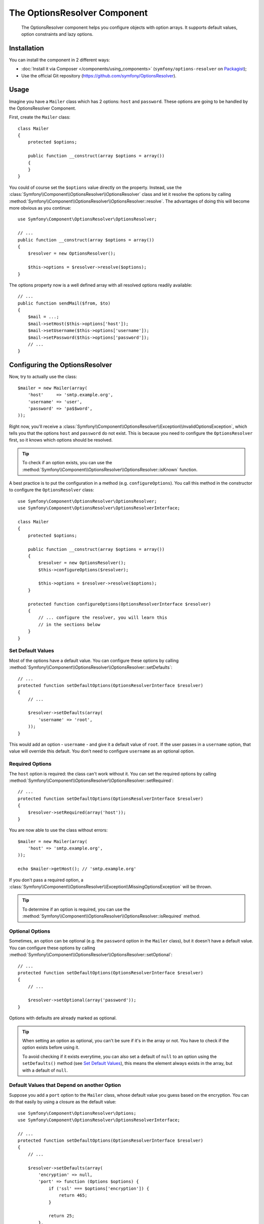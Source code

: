 .. index::
    single: OptionsResolver
    single: Components; OptionsResolver

The OptionsResolver Component
=============================

    The OptionsResolver component helps you configure objects with option
    arrays. It supports default values, option constraints and lazy options.

Installation
------------

You can install the component in 2 different ways:

* :doc:`Install it via Composer </components/using_components>` (``symfony/options-resolver`` on `Packagist`_);
* Use the official Git repository (https://github.com/symfony/OptionsResolver).

Usage
-----

Imagine you have a ``Mailer`` class which has 2 options: ``host`` and
``password``. These options are going to be handled by the OptionsResolver
Component.

First, create the ``Mailer`` class::

    class Mailer
    {
        protected $options;

        public function __construct(array $options = array())
        {
        }
    }

You could of course set the ``$options`` value directly on the property. Instead,
use the :class:`Symfony\\Component\\OptionsResolver\\OptionsResolver` class
and let it resolve the options by calling
:method:`Symfony\\Component\\OptionsResolver\\OptionsResolver::resolve`.
The advantages of doing this will become more obvious as you continue::

    use Symfony\Component\OptionsResolver\OptionsResolver;

    // ...
    public function __construct(array $options = array())
    {
        $resolver = new OptionsResolver();

        $this->options = $resolver->resolve($options);
    }

The options property now is a well defined array with all resolved options
readily available::

    // ...
    public function sendMail($from, $to)
    {
        $mail = ...;
        $mail->setHost($this->options['host']);
        $mail->setUsername($this->options['username']);
        $mail->setPassword($this->options['password']);
        // ...
    }

Configuring the OptionsResolver
-------------------------------

Now, try to actually use the class::

    $mailer = new Mailer(array(
        'host'     => 'smtp.example.org',
        'username' => 'user',
        'password' => 'pa$$word',
    ));

Right now, you'll receive a
:class:`Symfony\\Component\\OptionsResolver\\Exception\\InvalidOptionsException`,
which tells you that the options ``host`` and ``password`` do not exist.
This is because you need to configure the ``OptionsResolver`` first, so it
knows which options should be resolved.

.. tip::

    To check if an option exists, you can use the
    :method:`Symfony\\Component\\OptionsResolver\\OptionsResolver::isKnown`
    function.

A best practice is to put the configuration in a method (e.g.
``configureOptions``). You call this method in the constructor to configure
the ``OptionsResolver`` class::

    use Symfony\Component\OptionsResolver\OptionsResolver;
    use Symfony\Component\OptionsResolver\OptionsResolverInterface;

    class Mailer
    {
        protected $options;

        public function __construct(array $options = array())
        {
            $resolver = new OptionsResolver();
            $this->configureOptions($resolver);

            $this->options = $resolver->resolve($options);
        }

        protected function configureOptions(OptionsResolverInterface $resolver)
        {
            // ... configure the resolver, you will learn this
            // in the sections below
        }
    }

Set Default Values
~~~~~~~~~~~~~~~~~~

Most of the options have a default value. You can configure these options by
calling :method:`Symfony\\Component\\OptionsResolver\\OptionsResolver::setDefaults`::

    // ...
    protected function setDefaultOptions(OptionsResolverInterface $resolver)
    {
        // ...

        $resolver->setDefaults(array(
            'username' => 'root',
        ));
    }

This would add an option - ``username`` - and give it a default value of
``root``. If the user passes in a ``username`` option, that value will
override this default. You don't need to configure ``username`` as an optional
option.

Required Options
~~~~~~~~~~~~~~~~

The ``host`` option is required: the class can't work without it. You can set
the required options by calling
:method:`Symfony\\Component\\OptionsResolver\\OptionsResolver::setRequired`::

    // ...
    protected function setDefaultOptions(OptionsResolverInterface $resolver)
    {
        $resolver->setRequired(array('host'));
    }

You are now able to use the class without errors::

    $mailer = new Mailer(array(
        'host' => 'smtp.example.org',
    ));

    echo $mailer->getHost(); // 'smtp.example.org'

If you don't pass a required option, a
:class:`Symfony\\Component\\OptionsResolver\\Exception\\MissingOptionsException`
will be thrown.

.. tip::

    To determine if an option is required, you can use the
    :method:`Symfony\\Component\\OptionsResolver\\OptionsResolver::isRequired`
    method.

Optional Options
~~~~~~~~~~~~~~~~

Sometimes, an option can be optional (e.g. the ``password`` option in the
``Mailer`` class), but it doesn't have a default value. You can configure
these options by calling
:method:`Symfony\\Component\\OptionsResolver\\OptionsResolver::setOptional`::

    // ...
    protected function setDefaultOptions(OptionsResolverInterface $resolver)
    {
        // ...

        $resolver->setOptional(array('password'));
    }

Options with defaults are already marked as optional.

.. tip::

    When setting an option as optional, you can't be sure if it's in the array
    or not. You have to check if the option exists before using it.

    To avoid checking if it exists everytime, you can also set a default of
    ``null`` to an option using the ``setDefaults()`` method (see `Set Default Values`_),
    this means the element always exists in the array, but with a default of
    ``null``.

Default Values that Depend on another Option
~~~~~~~~~~~~~~~~~~~~~~~~~~~~~~~~~~~~~~~~~~~~

Suppose you add a ``port`` option to the ``Mailer`` class, whose default
value you guess based on the encryption. You can do that easily by using a
closure as the default value::

    use Symfony\Component\OptionsResolver\Options;
    use Symfony\Component\OptionsResolver\OptionsResolverInterface;

    // ...
    protected function setDefaultOptions(OptionsResolverInterface $resolver)
    {
        // ...

        $resolver->setDefaults(array(
            'encryption' => null,
            'port' => function (Options $options) {
                if ('ssl' === $options['encryption']) {
                    return 465;
                }

                return 25;
            },
        ));
    }

The :class:`Symfony\\Component\\OptionsResolver\\Options` class implements
:phpclass:`ArrayAccess`, :phpclass:`Iterator` and :phpclass:`Countable`. That
means you can handle it just like a normal array containing the options.

.. caution::

    The first argument of the closure must be typehinted as ``Options``,
    otherwise it is considered as the value.

Overwriting Default Values
~~~~~~~~~~~~~~~~~~~~~~~~~~

A previously set default value can be overwritten by invoking
:method:`Symfony\\Component\\OptionsResolver\\OptionsResolver::setDefaults`
again. When using a closure as the new value it is passed 2 arguments:

* ``$options``: an :class:`Symfony\\Component\\OptionsResolver\\Options`
  instance with all the other default options
* ``$previousValue``: the previous set default value

.. code-block:: php

    use Symfony\Component\OptionsResolver\Options;
    use Symfony\Component\OptionsResolver\OptionsResolverInterface;

    // ...
    protected function setDefaultOptions(OptionsResolverInterface $resolver)
    {
        // ...
        $resolver->setDefaults(array(
            'encryption' => 'ssl',
            'host' => 'localhost',
        ));

        // ...
        $resolver->setDefaults(array(
            'encryption' => 'tls', // simple overwrite
            'host' => function (Options $options, $previousValue) {
                return 'localhost' == $previousValue
                    ? '127.0.0.1'
                    : $previousValue;
            },
        ));
    }

.. tip::

    If the previous default value is calculated by an expensive closure and
    you don't need access to it, you can use the
    :method:`Symfony\\Component\\OptionsResolver\\OptionsResolver::replaceDefaults`
    method instead. It acts like ``setDefaults`` but simply erases the
    previous value to improve performance. This means that the previous
    default value is not available when overwriting with another closure::

        use Symfony\Component\OptionsResolver\Options;
        use Symfony\Component\OptionsResolver\OptionsResolverInterface;

        // ...
        protected function setDefaultOptions(OptionsResolverInterface $resolver)
        {
            // ...
            $resolver->setDefaults(array(
                'encryption' => 'ssl',
                'heavy' => function (Options $options) {
                    // Some heavy calculations to create the $result

                    return $result;
                },
            ));

            $resolver->replaceDefaults(array(
                'encryption' => 'tls', // simple overwrite
                'heavy' => function (Options $options) {
                    // $previousValue not available
                    // ...

                    return $someOtherResult;
                },
            ));
        }

.. note::

    Existing option keys that you do not mention when overwriting are preserved.

Configure allowed Values
~~~~~~~~~~~~~~~~~~~~~~~~

Not all values are valid values for options. Suppose the ``Mailer`` class has
a ``transport`` option, it can only be one of ``sendmail``, ``mail`` or
``smtp``. You can configure these allowed values by calling
:method:`Symfony\\Component\\OptionsResolver\\OptionsResolver::setAllowedValues`::

    // ...
    protected function setDefaultOptions(OptionsResolverInterface $resolver)
    {
        // ...

        $resolver->setAllowedValues(array(
            'encryption' => array(null, 'ssl', 'tls'),
        ));
    }

There is also an
:method:`Symfony\\Component\\OptionsResolver\\OptionsResolver::addAllowedValues`
method, which you can use if you want to add an allowed value to the previously
configured allowed values.

.. versionadded:: 2.5
    The callback support for allowed values was introduced in Symfony 2.5.

If you need to add some more logic to the value validation process, you can pass a callable
as an allowed value::

    // ...
    protected function setDefaultOptions(OptionsResolverInterface $resolver)
    {
        // ...

        $resolver->setAllowedValues(array(
            'transport' => function($value) {
                return false !== strpos($value, 'mail');
            },
        ));
    }

.. caution::

    Note that using this together with ``addAllowedValues`` will not work.

Configure Allowed Types
~~~~~~~~~~~~~~~~~~~~~~~

You can also specify allowed types. For instance, the ``port`` option can
be anything, but it must be an integer. You can configure these types by calling
:method:`Symfony\\Component\\OptionsResolver\\OptionsResolver::setAllowedTypes`::

    // ...
    protected function setDefaultOptions(OptionsResolverInterface $resolver)
    {
        // ...

        $resolver->setAllowedTypes(array(
            'port' => 'integer',
        ));
    }

Possible types are the ones associated with the ``is_*`` PHP functions or a
class name. You can also pass an array of types as the value. For instance,
``array('null', 'string')`` allows ``port`` to be ``null`` or a ``string``.

There is also an
:method:`Symfony\\Component\\OptionsResolver\\OptionsResolver::addAllowedTypes`
method, which you can use to add an allowed type to the previous allowed types.

Normalize the Options
~~~~~~~~~~~~~~~~~~~~~

Some values need to be normalized before you can use them. For instance,
pretend that the ``host`` should always start with ``http://``. To do that,
you can write normalizers. These closures will be executed after all options
are passed and should return the normalized value. You can configure these
normalizers by calling
:method:`Symfony\\Components\\OptionsResolver\\OptionsResolver::setNormalizers`::

    // ...
    protected function setDefaultOptions(OptionsResolverInterface $resolver)
    {
        // ...

        $resolver->setNormalizers(array(
            'host' => function (Options $options, $value) {
                if ('http://' !== substr($value, 0, 7)) {
                    $value = 'http://'.$value;
                }

                return $value;
            },
        ));
    }

You see that the closure also gets an ``$options`` parameter. Sometimes, you
need to use the other options for normalizing::

    // ...
    protected function setDefaultOptions(OptionsResolverInterface $resolver)
    {
        // ...

        $resolver->setNormalizers(array(
            'host' => function (Options $options, $value) {
                if (!in_array(substr($value, 0, 7), array('http://', 'https://'))) {
                    if ($options['ssl']) {
                        $value = 'https://'.$value;
                    } else {
                        $value = 'http://'.$value;
                    }
                }

                return $value;
            },
        ));
    }

.. _Packagist: https://packagist.org/packages/symfony/options-resolver
